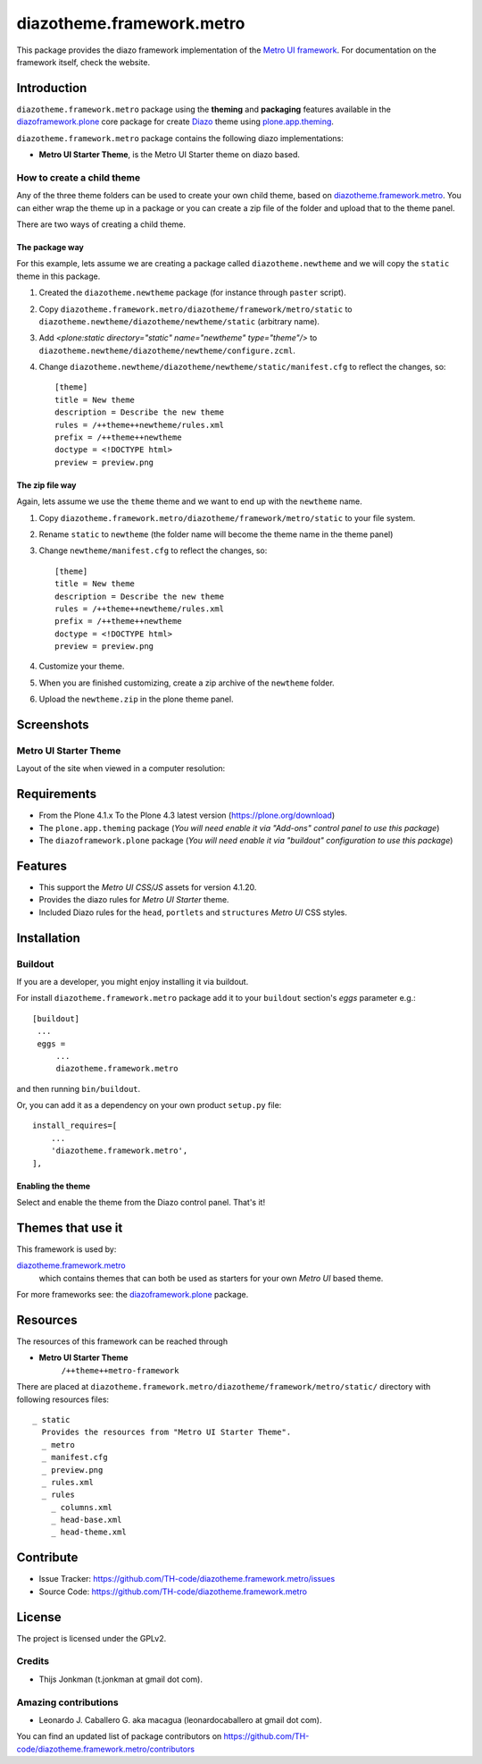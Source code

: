 ==========================
diazotheme.framework.metro
==========================

This package provides the diazo framework implementation of the 
`Metro UI framework`_. For documentation on the 
framework itself, check the website.


Introduction
============

``diazotheme.framework.metro`` package using the **theming** and 
**packaging** features available in the `diazoframework.plone`_ core 
package for create `Diazo`_ theme using `plone.app.theming`_.

``diazotheme.framework.metro`` package contains the following diazo implementations: 

- **Metro UI Starter Theme**, is the Metro UI Starter theme on diazo based.


How to create a child theme
---------------------------

Any of the three theme folders can be used to create your own child theme, 
based on `diazotheme.framework.metro`_. You can either wrap the theme up in a package 
or you can create a zip file of the folder and upload that to the theme panel.

There are two ways of creating a child theme.


The package way
^^^^^^^^^^^^^^^

For this example, lets assume we are creating a package called
``diazotheme.newtheme`` and we will copy the ``static`` theme in this 
package.

1. Created the ``diazotheme.newtheme`` package (for instance through ``paster`` script).

2. Copy ``diazotheme.framework.metro/diazotheme/framework/metro/static`` to
   ``diazotheme.newtheme/diazotheme/newtheme/static`` (arbitrary
   name).

3. Add `<plone:static directory="static" name="newtheme" type="theme"/>`
   to ``diazotheme.newtheme/diazotheme/newtheme/configure.zcml``.

4. Change ``diazotheme.newtheme/diazotheme/newtheme/static/manifest.cfg``
   to reflect the changes, so: ::

        [theme]
        title = New theme
        description = Describe the new theme
        rules = /++theme++newtheme/rules.xml
        prefix = /++theme++newtheme
        doctype = <!DOCTYPE html>
        preview = preview.png


The zip file way
^^^^^^^^^^^^^^^^

Again, lets assume we use the ``theme`` theme and we want to end up
with the ``newtheme`` name.

1. Copy ``diazotheme.framework.metro/diazotheme/framework/metro/static`` to your file system.

2. Rename ``static`` to ``newtheme`` (the folder name will become the
   theme name in the theme panel)

3. Change ``newtheme/manifest.cfg``
   to reflect the changes, so: ::

        [theme]
        title = New theme
        description = Describe the new theme
        rules = /++theme++newtheme/rules.xml
        prefix = /++theme++newtheme
        doctype = <!DOCTYPE html>
        preview = preview.png

4. Customize your theme.

5. When you are finished customizing, create a zip archive of the 
   ``newtheme`` folder.

6. Upload the ``newtheme.zip`` in the plone theme panel.


Screenshots
===========


Metro UI Starter Theme
----------------------

Layout of the site when viewed in a computer resolution:

.. image:: https://github.com/TH-code/diazotheme.framework.metro/raw/master/diazotheme/framework/metro/static/preview.png
  :alt: Metro UI Starter Theme
  :align: center


Requirements
============

- From the Plone 4.1.x To the Plone 4.3 latest version (https://plone.org/download)
- The ``plone.app.theming`` package (*You will need enable it via "Add-ons" control 
  panel to use this package*)
- The ``diazoframework.plone`` package (*You will need enable it via "buildout" 
  configuration to use this package*)


Features
========

- This support the *Metro UI CSS/JS* assets for version 4.1.20.
- Provides the diazo rules for *Metro UI Starter* theme.
- Included Diazo rules for the ``head``, ``portlets`` and ``structures`` *Metro UI* CSS styles.


Installation
============


Buildout
--------

If you are a developer, you might enjoy installing it via buildout.

For install ``diazotheme.framework.metro`` package add it to your ``buildout`` section's 
*eggs* parameter e.g.: ::

   [buildout]
    ...
    eggs =
        ...
        diazotheme.framework.metro


and then running ``bin/buildout``.

Or, you can add it as a dependency on your own product ``setup.py`` file: ::

    install_requires=[
        ...
        'diazotheme.framework.metro',
    ],



Enabling the theme
^^^^^^^^^^^^^^^^^^

Select and enable the theme from the Diazo control panel. That's it!


Themes that use it
==================

This framework is used by:

`diazotheme.framework.metro`_
    which contains themes that can both be used as starters for your own *Metro UI* based theme.

For more frameworks see: the `diazoframework.plone`_ package.


Resources
=========

The resources of this framework can be reached through

- **Metro UI Starter Theme**
    ``/++theme++metro-framework``

There are placed at ``diazotheme.framework.metro/diazotheme/framework/metro/static/`` directory 
with following resources files:

::

    _ static
      Provides the resources from "Metro UI Starter Theme".
      _ metro
      _ manifest.cfg
      _ preview.png
      _ rules.xml
      _ rules
        _ columns.xml
        _ head-base.xml
        _ head-theme.xml


Contribute
==========

- Issue Tracker: https://github.com/TH-code/diazotheme.framework.metro/issues
- Source Code: https://github.com/TH-code/diazotheme.framework.metro


License
=======

The project is licensed under the GPLv2.


Credits
-------

- Thijs Jonkman (t.jonkman at gmail dot com).


Amazing contributions
---------------------

- Leonardo J. Caballero G. aka macagua (leonardocaballero at gmail dot com).

You can find an updated list of package contributors on https://github.com/TH-code/diazotheme.framework.metro/contributors

.. _`Metro UI framework`: https://metroui.org.ua/
.. _`Diazo`: http://diazo.org
.. _`plone.app.theming`: https://pypi.org/project/plone.app.theming/
.. _`diazotheme.framework.metro`: https://github.com/TH-code/diazotheme.framework.metro
.. _`diazoframework.plone`: https://github.com/TH-code/diazoframework.plone#current-frameworks
